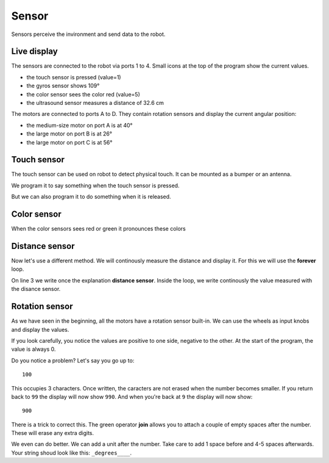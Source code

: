 Sensor
======

Sensors perceive the invironment and send data to the robot.

Live display
------------

The sensors are connected to the robot via ports 1 to 4.
Small icons at the top of the program show the current values.

.. image:: sensor_icon.png

- the touch sensor is pressed (value=1)
- the gyros sensor shows 109°
- the color sensor sees the color red (value=5)
- the ultrasound sensor measures a distance of 32.6 cm

The motors are connected to ports A to D.
They contain rotation sensors and display the current angular position: 

- the medium-size motor on port A is at 40°
- the large motor on port B is at 26°
- the large motor on port C is at 56°

Touch sensor
------------

The touch sensor can be used on robot to detect physical touch.
It can be mounted as a bumper or an antenna.

We program it to say something when the touch sensor is pressed.

.. image:: touch_pressed.png

But we can also program it to do something when it is released.

.. image:: touch_released.png

Color sensor
------------

When the color sensors sees red or green it pronounces these colors

.. image:: color.png


Distance sensor
---------------

Now let's use a different method. We will continously measure the distance and display it.
For this we will use the **forever** loop.

On line 3 we write once the explanation **distance sensor**.
Inside the loop, we write continously the value measured with the disance sensor.

.. image:: distance.png

Rotation sensor
---------------

As we have seen in the beginning, all the motors have a rotation sensor built-in.
We can use the wheels as input knobs and display the values.

.. image:: sensor_rot.png

If you look carefully, you notice the values are positive to one side, negative to the other.
At the start of the program, the value is always 0.

Do you notice a problem?
Let's say you go up to::

    100

This occupies 3 characters. 
Once written, the caracters are not erased when the number becomes smaller.
If you return back to ``99`` the display will now show ``990``.
And when you're back at ``9`` the display will now show::

    900

There is a trick to correct this. 
The green operator **join** allows you to attach a couple of empty spaces after the number.
These will erase any extra digits.

.. image:: sensor_rot2.png

We even can do better. We can add a unit after the number.
Take care to add 1 space before and 4-5 spaces afterwards.
Your string shoud look like this: ``_degrees____``.



